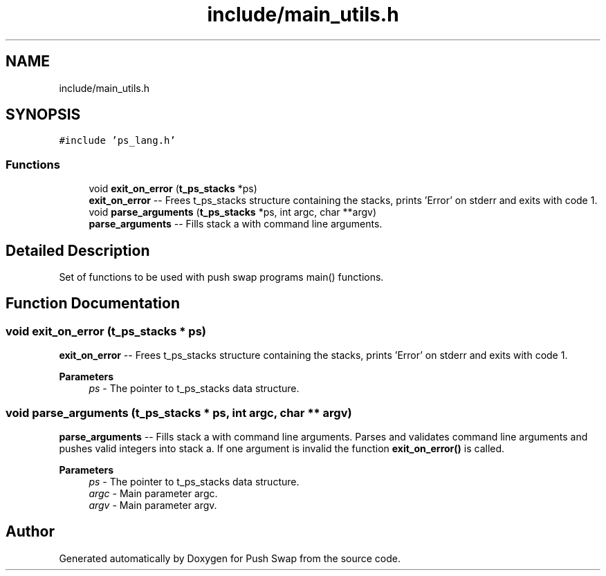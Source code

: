 .TH "include/main_utils.h" 3 "Fri Feb 9 2024" "Version 2024-02-09" "Push Swap" \" -*- nroff -*-
.ad l
.nh
.SH NAME
include/main_utils.h
.SH SYNOPSIS
.br
.PP
\fC#include 'ps_lang\&.h'\fP
.br

.SS "Functions"

.in +1c
.ti -1c
.RI "void \fBexit_on_error\fP (\fBt_ps_stacks\fP *ps)"
.br
.RI "\fBexit_on_error\fP -- Frees t_ps_stacks structure containing the stacks, prints 'Error' on stderr and exits with code 1\&. "
.ti -1c
.RI "void \fBparse_arguments\fP (\fBt_ps_stacks\fP *ps, int argc, char **argv)"
.br
.RI "\fBparse_arguments\fP -- Fills stack a with command line arguments\&. "
.in -1c
.SH "Detailed Description"
.PP 
Set of functions to be used with push swap programs main() functions\&. 
.SH "Function Documentation"
.PP 
.SS "void exit_on_error (\fBt_ps_stacks\fP * ps)"

.PP
\fBexit_on_error\fP -- Frees t_ps_stacks structure containing the stacks, prints 'Error' on stderr and exits with code 1\&. 
.PP
\fBParameters\fP
.RS 4
\fIps\fP - The pointer to t_ps_stacks data structure\&. 
.RE
.PP

.SS "void parse_arguments (\fBt_ps_stacks\fP * ps, int argc, char ** argv)"

.PP
\fBparse_arguments\fP -- Fills stack a with command line arguments\&. Parses and validates command line arguments and pushes valid integers into stack a\&. If one argument is invalid the function \fBexit_on_error()\fP is called\&.
.PP
\fBParameters\fP
.RS 4
\fIps\fP - The pointer to t_ps_stacks data structure\&.
.br
\fIargc\fP - Main parameter argc\&.
.br
\fIargv\fP - Main parameter argv\&. 
.RE
.PP

.SH "Author"
.PP 
Generated automatically by Doxygen for Push Swap from the source code\&.
